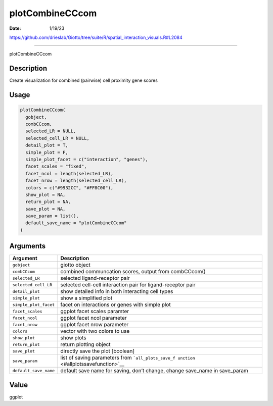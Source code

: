 ================
plotCombineCCcom
================

:Date: 1/19/23

https://github.com/drieslab/Giotto/tree/suite/R/spatial_interaction_visuals.R#L2084



====================

plotCombineCCcom

Description
-----------

Create visualization for combined (pairwise) cell proximity gene scores

Usage
-----

.. code:: r

   plotCombineCCcom(
     gobject,
     combCCcom,
     selected_LR = NULL,
     selected_cell_LR = NULL,
     detail_plot = T,
     simple_plot = F,
     simple_plot_facet = c("interaction", "genes"),
     facet_scales = "fixed",
     facet_ncol = length(selected_LR),
     facet_nrow = length(selected_cell_LR),
     colors = c("#9932CC", "#FF8C00"),
     show_plot = NA,
     return_plot = NA,
     save_plot = NA,
     save_param = list(),
     default_save_name = "plotCombineCCcom"
   )

Arguments
---------

+-------------------------------+--------------------------------------+
| Argument                      | Description                          |
+===============================+======================================+
| ``gobject``                   | giotto object                        |
+-------------------------------+--------------------------------------+
| ``combCCcom``                 | combined communcation scores, output |
|                               | from combCCcom()                     |
+-------------------------------+--------------------------------------+
| ``selected_LR``               | selected ligand-receptor pair        |
+-------------------------------+--------------------------------------+
| ``selected_cell_LR``          | selected cell-cell interaction pair  |
|                               | for ligand-receptor pair             |
+-------------------------------+--------------------------------------+
| ``detail_plot``               | show detailed info in both           |
|                               | interacting cell types               |
+-------------------------------+--------------------------------------+
| ``simple_plot``               | show a simplified plot               |
+-------------------------------+--------------------------------------+
| ``simple_plot_facet``         | facet on interactions or genes with  |
|                               | simple plot                          |
+-------------------------------+--------------------------------------+
| ``facet_scales``              | ggplot facet scales paramter         |
+-------------------------------+--------------------------------------+
| ``facet_ncol``                | ggplot facet ncol parameter          |
+-------------------------------+--------------------------------------+
| ``facet_nrow``                | ggplot facet nrow parameter          |
+-------------------------------+--------------------------------------+
| ``colors``                    | vector with two colors to use        |
+-------------------------------+--------------------------------------+
| ``show_plot``                 | show plots                           |
+-------------------------------+--------------------------------------+
| ``return_plot``               | return plotting object               |
+-------------------------------+--------------------------------------+
| ``save_plot``                 | directly save the plot [boolean]     |
+-------------------------------+--------------------------------------+
| ``save_param``                | list of saving parameters from       |
|                               | ```all_plots_save_f                  |
|                               | unction`` <#allplotssavefunction>`__ |
+-------------------------------+--------------------------------------+
| ``default_save_name``         | default save name for saving, don’t  |
|                               | change, change save_name in          |
|                               | save_param                           |
+-------------------------------+--------------------------------------+

Value
-----

ggplot
